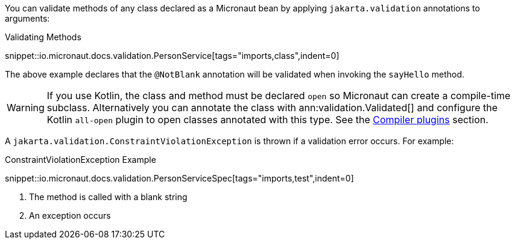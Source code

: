 You can validate methods of any class declared as a Micronaut bean by applying `jakarta.validation` annotations to arguments:

.Validating Methods
snippet::io.micronaut.docs.validation.PersonService[tags="imports,class",indent=0]

The above example declares that the `@NotBlank` annotation will be validated when invoking the `sayHello` method.

WARNING: If you use Kotlin, the class and method must be declared `open` so Micronaut can create a compile-time subclass. Alternatively you can annotate the class with ann:validation.Validated[] and configure the Kotlin `all-open` plugin to open classes annotated with this type. See the https://kotlinlang.org/docs/reference/compiler-plugins.html[Compiler plugins] section.

A `jakarta.validation.ConstraintViolationException` is thrown if a validation error occurs. For example:

.ConstraintViolationException Example
snippet::io.micronaut.docs.validation.PersonServiceSpec[tags="imports,test",indent=0]

<1> The method is called with a blank string
<2> An exception occurs
